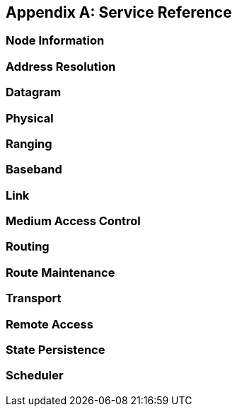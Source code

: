 [appendix]
== Service Reference

=== Node Information
=== Address Resolution
=== Datagram
=== Physical
=== Ranging
=== Baseband
=== Link
=== Medium Access Control
=== Routing
=== Route Maintenance
=== Transport
=== Remote Access
=== State Persistence
=== Scheduler
